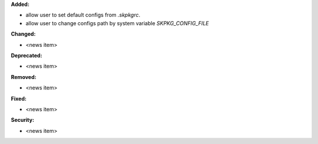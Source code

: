 **Added:**

* allow user to set default configs from `.skpkgrc`.
* allow user to change configs path by system variable `SKPKG_CONFIG_FILE`

**Changed:**

* <news item>

**Deprecated:**

* <news item>

**Removed:**

* <news item>

**Fixed:**

* <news item>

**Security:**

* <news item>
